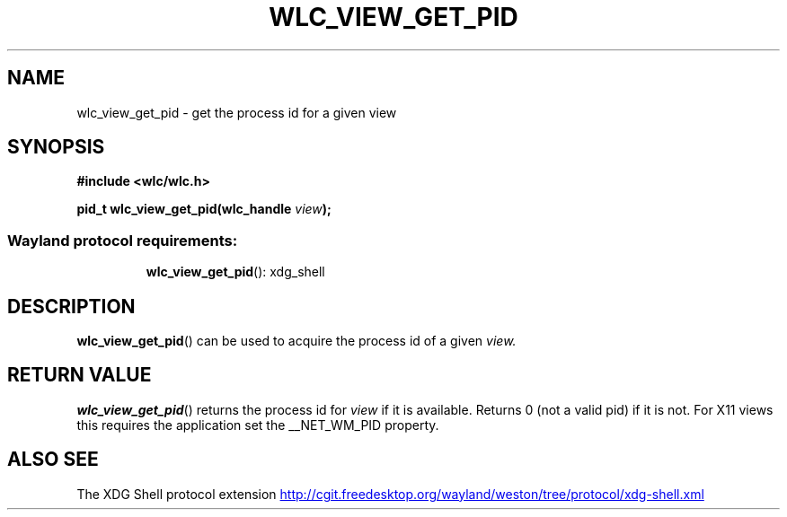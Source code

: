 .TH WLC_VIEW_GET_PID 3 2016-07-29 WLC "WLC Core API Functions"

.SH NAME
wlc_view_get_pid - get the process id for a given view

.SH SYNOPSIS
.B #include <wlc/wlc.h>

.BI "pid_t wlc_view_get_pid(wlc_handle "view ");"

.SS Wayland protocol requirements:
.RS
.BR wlc_view_get_pid ():
xdg_shell
.RE

.SH DESCRIPTION
.BR wlc_view_get_pid ()
can be used to acquire the process id of a given
.I view.

.SH RETURN VALUE
.BR wlc_view_get_pid ()
returns the process id for
.I view
if it is available. Returns 0 (not a valid pid) if it is not. For X11
views this requires the application set the __NET_WM_PID property.

.SH ALSO SEE
The XDG Shell protocol extension
.UR http://cgit.freedesktop.org/wayland/weston/tree/protocol/xdg-shell.xml
.UE
